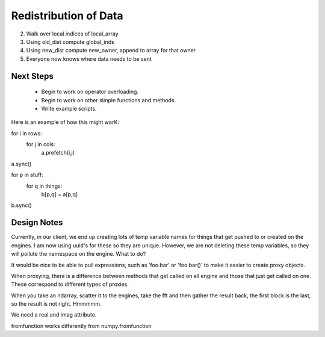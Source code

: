 Redistribution of Data
======================


2. Walk over local indices of local_array
3. Using old_dist compute global_inds
4. Using new_dist compute new_owner, append to array for that owner
5. Everyone now knows where data needs to be sent

Next Steps
----------

	* Begin to work on operator overloading.
	* Begin to work on other simple functions and methods.
	* Write example scripts.
	
Here is an example of how this might worK::

for i in rows:
	for j in cols:
		a.prefetch(i,j)
a.sync()

for p in stuff:
	for q in things:
		b[p,q] = a[p,q]
b.sync()
		

Design Notes
------------

Currently, in our client, we end up creating lots of temp variable names for 
things that get pushed to or created on the engines.  I am now using uuid's
for these so they are unique.  However, we are not deleting these temp
variables, so they will pollute the namespace on the engine.  What to do?

It would be nice to be able to pull expressions, such as 'foo.bar' or 
'foo.bar()' to make it easier to create proxy objects.

When proxying, there is a difference between methods that get called on all
engine and those that just get called on one.  These correspond to different
types of proxies.

When you take an ndarray, scatter it to the engines, take the fft and then
gather the result back, the first block is the last, so the result is 
not right.  Hmmmmm.

We need a real and imag attribute.

fromfunction works differently from numpy.fromfunction